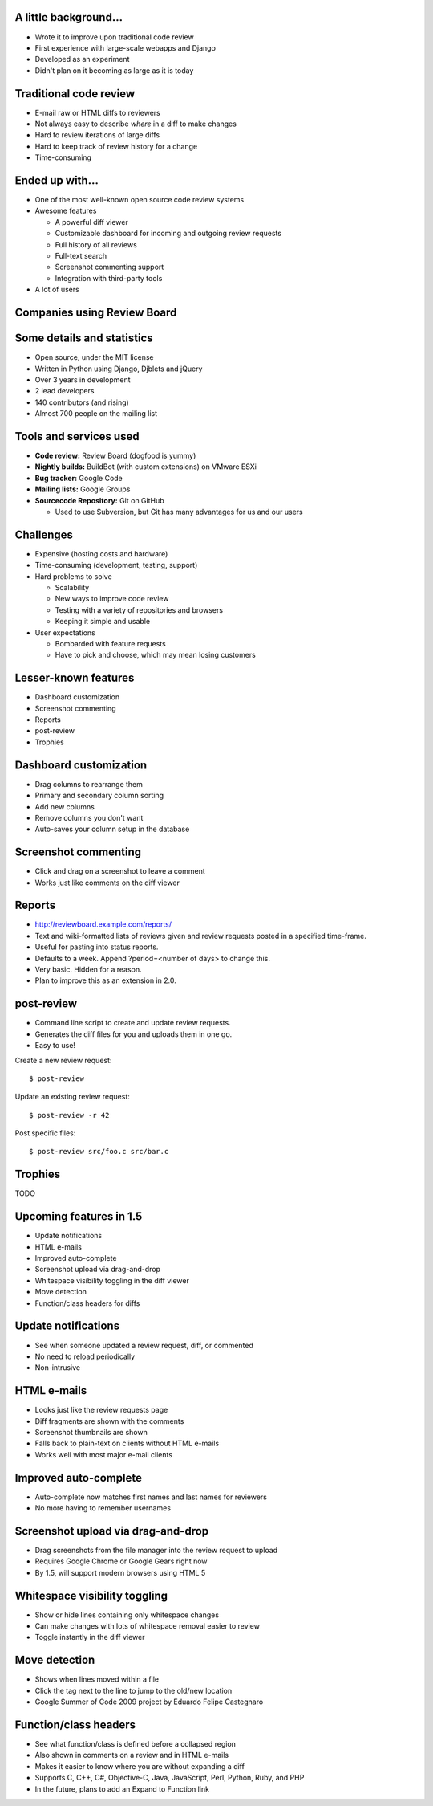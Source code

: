 ======================
A little background...
======================

* Wrote it to improve upon traditional code review

* First experience with large-scale webapps and Django

* Developed as an experiment

* Didn't plan on it becoming as large as it is today


=======================
Traditional code review
=======================

* E-mail raw or HTML diffs to reviewers

* Not always easy to describe *where* in a diff to make changes

* Hard to review iterations of large diffs

* Hard to keep track of review history for a change

* Time-consuming


================
Ended up with...
================

* One of the most well-known open source code review systems

* Awesome features

  * A powerful diff viewer

  * Customizable dashboard for incoming and outgoing review requests

  * Full history of all reviews

  * Full-text search

  * Screenshot commenting support

  * Integration with third-party tools

* A lot of users


============================
Companies using Review Board
============================

.. image:: company_logos.svg


===========================
Some details and statistics
===========================

* Open source, under the MIT license

* Written in Python using Django, Djblets and jQuery

* Over 3 years in development

* 2 lead developers

* 140 contributors (and rising)

* Almost 700 people on the mailing list


=======================
Tools and services used
=======================

* **Code review:** Review Board (dogfood is yummy)

* **Nightly builds:** BuildBot (with custom extensions) on VMware ESXi

* **Bug tracker:** Google Code

* **Mailing lists:** Google Groups

* **Sourcecode Repository:** Git on GitHub

  * Used to use Subversion, but Git has many advantages for us and our users


==========
Challenges
==========

* Expensive (hosting costs and hardware)

* Time-consuming (development, testing, support)

* Hard problems to solve

  * Scalability

  * New ways to improve code review

  * Testing with a variety of repositories and browsers

  * Keeping it simple and usable

* User expectations

  * Bombarded with feature requests

  * Have to pick and choose, which may mean losing customers

..
    : "Some of our best features aren't well known..."

=====================
Lesser-known features
=====================

* Dashboard customization

* Screenshot commenting

* Reports

* post-review

* Trophies


=======================
Dashboard customization
=======================

.. image:: ../../graphics/screenshots/2010/dashboard_customization.png

.. is:offset_x +40
.. is:offset_y -200

* Drag columns to rearrange them

* Primary and secondary column sorting

* Add new columns

* Remove columns you don't want

* Auto-saves your column setup in the database


=====================
Screenshot commenting
=====================

* Click and drag on a screenshot to leave a comment

* Works just like comments on the diff viewer

.. image:: ../../graphics/screenshots/2010/screenshot-comment-dlg.png


=======
Reports
=======

* http://reviewboard.example.com/reports/

* Text and wiki-formatted lists of reviews given and review requests posted
  in a specified time-frame.

* Useful for pasting into status reports.

* Defaults to a week. Append ?period=<number of days> to change this.

* Very basic. Hidden for a reason.

* Plan to improve this as an extension in 2.0.


===========
post-review
===========

* Command line script to create and update review requests.

* Generates the diff files for you and uploads them in one go.

* Easy to use!


.. is:offset_x +25
.. is:offset_y +30


Create a new review request::

  $ post-review

Update an existing review request::

  $ post-review -r 42

Post specific files::

  $ post-review src/foo.c src/bar.c


========
Trophies
========

TODO


========================
Upcoming features in 1.5
========================

* Update notifications

* HTML e-mails

* Improved auto-complete

* Screenshot upload via drag-and-drop

* Whitespace visibility toggling in the diff viewer

* Move detection

* Function/class headers for diffs


====================
Update notifications
====================

* See when someone updated a review request, diff, or commented

* No need to reload periodically

* Non-intrusive

.. image:: ../../graphics/screenshots/2010/notifications.png


============
HTML e-mails
============

* Looks just like the review requests page

* Diff fragments are shown with the comments

* Screenshot thumbnails are shown

* Falls back to plain-text on clients without HTML e-mails

* Works well with most major e-mail clients

.. is:offset_y -30

.. image:: ../../graphics/screenshots/2010/html-emails.png


======================
Improved auto-complete
======================

* Auto-complete now matches first names and last names for reviewers

* No more having to remember usernames

.. image:: ../../graphics/screenshots/2010/autocomplete.png


===================================
Screenshot upload via drag-and-drop
===================================

.. comment: TODO: Screenshot

* Drag screenshots from the file manager into the review request to upload

* Requires Google Chrome or Google Gears right now

* By 1.5, will support modern browsers using HTML 5


==============================
Whitespace visibility toggling
==============================

* Show or hide lines containing only whitespace changes

* Can make changes with lots of whitespace removal easier to review

* Toggle instantly in the diff viewer


==============
Move detection
==============

* Shows when lines moved within a file

* Click the tag next to the line to jump to the old/new location

* Google Summer of Code 2009 project by Eduardo Felipe Castegnaro

.. image:: ../../graphics/screenshots/2010/move-detection.png


======================
Function/class headers
======================

.. image:: ../../graphics/screenshots/2010/function-headers.png

* See what function/class is defined before a collapsed region

* Also shown in comments on a review and in HTML e-mails

* Makes it easier to know where you are without expanding a diff

* Supports C, C++, C#, Objective-C, Java, JavaScript, Perl, Python, Ruby,
  and PHP

* In the future, plans to add an Expand to Function link
